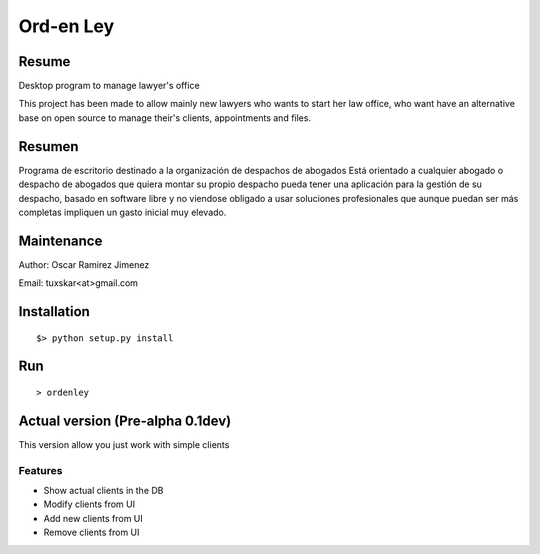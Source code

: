 Ord-en Ley
==========

Resume
-------
Desktop program to manage lawyer's office

This project has been made to allow mainly new lawyers who wants to start her law office, 
who want have an alternative base on open source to manage their's clients, 
appointments and files.

Resumen
-------
Programa de escritorio destinado a la organización de despachos de abogados
Está orientado a cualquier abogado o despacho de abogados que quiera montar su propio 
despacho pueda tener una aplicación para la gestión de su despacho, basado en software 
libre y no viendose obligado a usar soluciones profesionales que aunque puedan ser más 
completas impliquen un gasto inicial muy elevado.

Maintenance
-----------
Author: Oscar Ramirez Jimenez

Email: tuxskar<at>gmail.com

Installation
------------
::

$> python setup.py install

Run
---
::

> ordenley

Actual version (Pre-alpha 0.1dev)
--------------------------------

This version allow you just work with simple clients

Features
........
- Show actual clients in the DB
- Modify clients from UI
- Add new clients from UI
- Remove clients from UI
